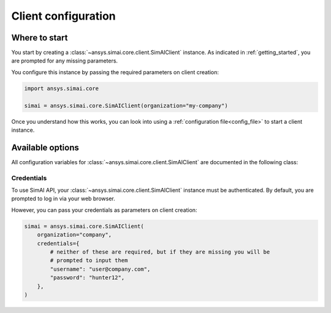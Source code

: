 .. _configuration:
.. py:module:: ansys.simai.core.utils.configuration

Client configuration
====================

Where to start
--------------

You start by creating a :class:`~ansys.simai.core.client.SimAIClient`
instance. As indicated in :ref:`getting_started`, you are prompted for any missing parameters.

You configure this instance by passing the required parameters on client creation:

.. code-block:: python

    import ansys.simai.core

    simai = ansys.simai.core.SimAIClient(organization="my-company")

Once you understand how this works, you can look into using a
:ref:`configuration file<config_file>` to start a client instance.


Available options
-----------------

All configuration variables for :class:`~ansys.simai.core.client.SimAIClient`
are documented in the following class:

.. autopydantic_model:: ClientConfig
  :model-show-config-summary: False
  :model-show-validator-summary: False
  :model-show-json: False
  :model-show-field-summary: False


Credentials
+++++++++++

To use SimAI API, your :class:`~ansys.simai.core.client.SimAIClient`
instance must be authenticated. By default, you are prompted to log in
via your web browser.

However, you can pass your credentials as parameters on client creation:

.. code-block:: python

    simai = ansys.simai.core.SimAIClient(
        organization="company",
        credentials={
            # neither of these are required, but if they are missing you will be
            # prompted to input them
            "username": "user@company.com",
            "password": "hunter12",
        },
    )

.. autopydantic_model:: Credentials
  :model-show-config-summary: False
  :model-show-validator-summary: False
  :model-show-json: False

